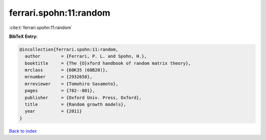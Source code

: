 ferrari.spohn:11:random
=======================

:cite:t:`ferrari.spohn:11:random`

**BibTeX Entry:**

.. code-block:: bibtex

   @incollection{ferrari.spohn:11:random,
     author        = {Ferrari, P. L. and Spohn, H.},
     booktitle     = {The {O}xford handbook of random matrix theory},
     mrclass       = {60K35 (60B20)},
     mrnumber      = {2932658},
     mrreviewer    = {Tomohiro Sasamoto},
     pages         = {782--801},
     publisher     = {Oxford Univ. Press, Oxford},
     title         = {Random growth models},
     year          = {2011}
   }

`Back to index <../By-Cite-Keys.html>`_
